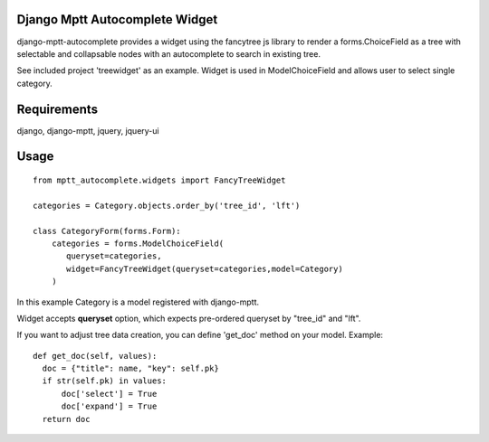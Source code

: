 Django Mptt Autocomplete Widget
----------------------

django-mptt-autocomplete provides a widget using the fancytree js library to
render a forms.ChoiceField as a tree with selectable and
collapsable nodes with an autocomplete to search in existing tree.

See included project 'treewidget' as an example. Widget is used in
ModelChoiceField and allows user to select single category.


Requirements
------------

django, django-mptt, jquery, jquery-ui


Usage
-----

::

  from mptt_autocomplete.widgets import FancyTreeWidget

  categories = Category.objects.order_by('tree_id', 'lft')

  class CategoryForm(forms.Form):
      categories = forms.ModelChoiceField(
         queryset=categories,
         widget=FancyTreeWidget(queryset=categories,model=Category)
      )


In this example Category is a model registered with django-mptt.

Widget accepts **queryset** option, which expects pre-ordered queryset by
"tree_id" and "lft".

If you want to adjust tree data creation, you can define 'get_doc' method on
your model. Example:

::

  def get_doc(self, values):
    doc = {"title": name, "key": self.pk}
    if str(self.pk) in values:
        doc['select'] = True
        doc['expand'] = True
    return doc
